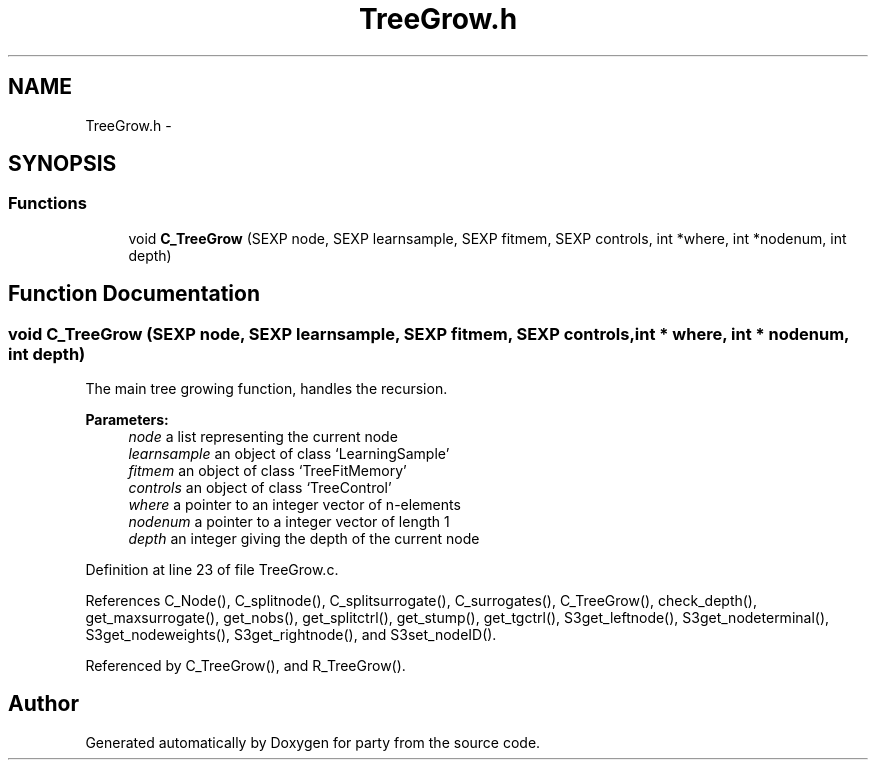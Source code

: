 .TH "TreeGrow.h" 3 "27 Sep 2007" "party" \" -*- nroff -*-
.ad l
.nh
.SH NAME
TreeGrow.h \- 
.SH SYNOPSIS
.br
.PP
.SS "Functions"

.in +1c
.ti -1c
.RI "void \fBC_TreeGrow\fP (SEXP node, SEXP learnsample, SEXP fitmem, SEXP controls, int *where, int *nodenum, int depth)"
.br
.in -1c
.SH "Function Documentation"
.PP 
.SS "void C_TreeGrow (SEXP node, SEXP learnsample, SEXP fitmem, SEXP controls, int * where, int * nodenum, int depth)"
.PP
The main tree growing function, handles the recursion. 
.br
 
.PP
\fBParameters:\fP
.RS 4
\fInode\fP a list representing the current node 
.br
\fIlearnsample\fP an object of class `LearningSample' 
.br
\fIfitmem\fP an object of class `TreeFitMemory' 
.br
\fIcontrols\fP an object of class `TreeControl' 
.br
\fIwhere\fP a pointer to an integer vector of n-elements 
.br
\fInodenum\fP a pointer to a integer vector of length 1 
.br
\fIdepth\fP an integer giving the depth of the current node 
.RE
.PP

.PP
Definition at line 23 of file TreeGrow.c.
.PP
References C_Node(), C_splitnode(), C_splitsurrogate(), C_surrogates(), C_TreeGrow(), check_depth(), get_maxsurrogate(), get_nobs(), get_splitctrl(), get_stump(), get_tgctrl(), S3get_leftnode(), S3get_nodeterminal(), S3get_nodeweights(), S3get_rightnode(), and S3set_nodeID().
.PP
Referenced by C_TreeGrow(), and R_TreeGrow().
.SH "Author"
.PP 
Generated automatically by Doxygen for party from the source code.
